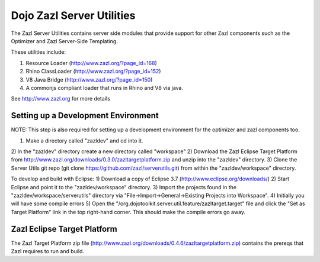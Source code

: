 ==========================
Dojo Zazl Server Utilities
==========================

The Zazl Server Utilities contains server side modules that provide support for other Zazl components such as the Optimizer and Zazl Server-Side Templating. 

These utilities include:

1) Resource Loader (http://www.zazl.org/?page_id=168)
2) Rhino ClassLoader (http://www.zazl.org/?page_id=152)
3) V8 Java Bridge (http://www.zazl.org/?page_id=150)
4) A commonjs compliant loader that runs in Rhino and V8 via java.

See http://www.zazl.org for more details

Setting up a Development Environment
====================================

NOTE: This step is also required for setting up a development environment for the optimizer and zazl components too.

1) Make a directory called "zazldev" and cd into it.
2) In the "zazldev" directory create a new directory called "workspace"
2) Download the Zazl Eclipse Target Platform from http://www.zazl.org/downloads/0.3.0/zazltargetplatform.zip and unzip into the "zazldev" directory. 
3) Clone the Server Utils git repo (git clone https://github.com/zazl/serverutils.git) from within the "zazldev/workspace" directory.

To develop and build with Eclipse:
1) Download a copy of Eclipse 3.7 (http://www.eclipse.org/downloads/)
2) Start Eclipse and point it to the "zazldev/workspace" directory. 
3) Import the projects found in the "zazldev/workspace/serverutils" directory via "File->Import->General->Existing Projects into Workspace".
4) Initially you will have some compile errors
5) Open the "/org.dojotoolkit.server.util.feature/zazltarget.target" file and click the "Set as Target Platform" link in the top right-hand corner. This should make the compile errors go away.

Zazl Eclipse Target Platform
============================

The Zazl Target Platform zip file (http://www.zazl.org/downloads/0.4.6/zazltargetplatform.zip) contains the prereqs that Zazl requires to run and build.
